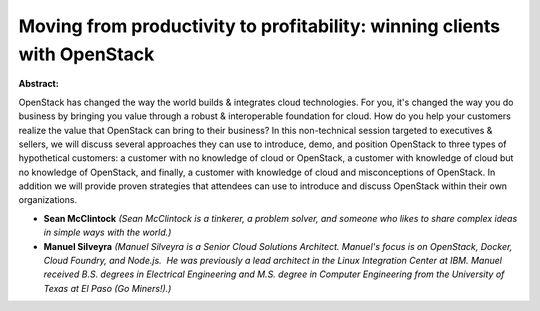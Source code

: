 Moving from productivity to profitability: winning clients with OpenStack
~~~~~~~~~~~~~~~~~~~~~~~~~~~~~~~~~~~~~~~~~~~~~~~~~~~~~~~~~~~~~~~~~~~~~~~~~

**Abstract:**

OpenStack has changed the way the world builds & integrates cloud technologies. For you, it's changed the way you do business by bringing you value through a robust & interoperable foundation for cloud. How do you help your customers realize the value that OpenStack can bring to their business? In this non-technical session targeted to executives & sellers, we will discuss several approaches they can use to introduce, demo, and position OpenStack to three types of hypothetical customers: a customer with no knowledge of cloud or OpenStack, a customer with knowledge of cloud but no knowledge of OpenStack, and finally, a customer with knowledge of cloud and misconceptions of OpenStack. In addition we will provide proven strategies that attendees can use to introduce and discuss OpenStack within their own organizations.


* **Sean McClintock** *(Sean McClintock is a tinkerer, a problem solver, and someone who likes to share complex ideas in simple ways with the world.)*

* **Manuel Silveyra** *(Manuel Silveyra is a Senior Cloud Solutions Architect. Manuel's focus is on OpenStack, Docker, Cloud Foundry, and Node.js.  He was previously a lead architect in the Linux Integration Center at IBM. Manuel received B.S. degrees in Electrical Engineering and M.S. degree in Computer Engineering from the University of Texas at El Paso (Go Miners!).)*
